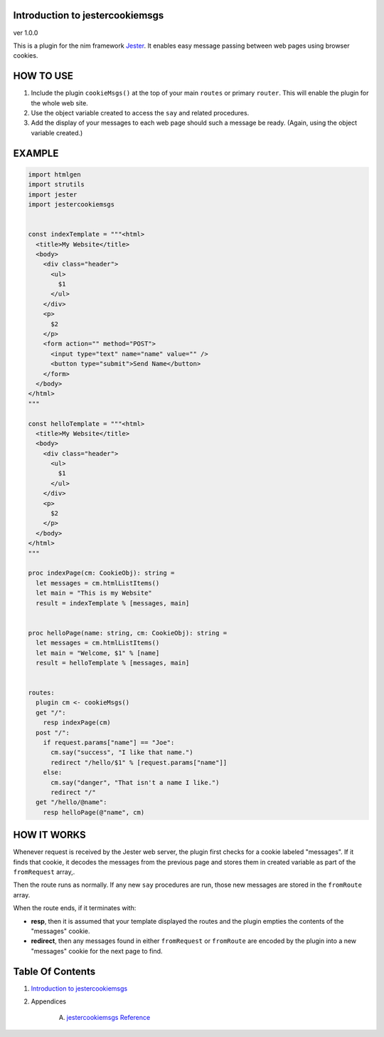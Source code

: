 Introduction to jestercookiemsgs
==============================================================================
ver 1.0.0

This is a plugin for the nim
framework `Jester <https://github.com/dom96/jester>`__. It enables easy
message passing between web pages using browser cookies.

HOW TO USE
==========

1. Include the plugin ``cookieMsgs()`` at the top of your main ``routes``
   or primary ``router``. This will enable the plugin for the whole web site.

2. Use the object variable created to access the ``say`` and related procedures.

3. Add the display of your messages to each web page should such a message
   be ready. (Again, using the object variable created.)

EXAMPLE
=======

.. code:: nim


    import htmlgen
    import strutils
    import jester
    import jestercookiemsgs


    const indexTemplate = """<html>
      <title>My Website</title>
      <body>
        <div class="header">
          <ul>
            $1
          </ul>
        </div>
        <p>
          $2
        </p>
        <form action="" method="POST">
          <input type="text" name="name" value="" />
          <button type="submit">Send Name</button>
        </form>
      </body>
    </html>
    """

    const helloTemplate = """<html>
      <title>My Website</title>
      <body>
        <div class="header">
          <ul>
            $1
          </ul>
        </div>
        <p>
          $2
        </p>
      </body>
    </html>
    """

    proc indexPage(cm: CookieObj): string =
      let messages = cm.htmlListItems()
      let main = "This is my Website"
      result = indexTemplate % [messages, main]


    proc helloPage(name: string, cm: CookieObj): string =
      let messages = cm.htmlListItems()
      let main = "Welcome, $1" % [name]
      result = helloTemplate % [messages, main]


    routes:
      plugin cm <- cookieMsgs()
      get "/":
        resp indexPage(cm)
      post "/":
        if request.params["name"] == "Joe":
          cm.say("success", "I like that name.")
          redirect "/hello/$1" % [request.params["name"]]
        else:
          cm.say("danger", "That isn't a name I like.")
          redirect "/"
      get "/hello/@name":
        resp helloPage(@"name", cm)


HOW IT WORKS
============

Whenever request is received by the Jester web server, the plugin first
checks for a cookie labeled "messages". If it finds that cookie, it decodes
the messages from the previous page and stores them in created variable as
part of the ``fromRequest`` array,.

Then the route runs as normally. If any new ``say`` procedures are run, those
new messages are stored in the ``fromRoute`` array.

When the route ends, if it terminates with:

*  **resp**, then it is assumed that your template displayed the routes and the
   plugin empties the contents of the "messages" cookie.

*  **redirect**, then any messages found in either ``fromRequest`` or ``fromRoute``
   are encoded by the plugin into a new "messages" cookie for the next page to find.



Table Of Contents
=================

1. `Introduction to jestercookiemsgs <https://github.com/JohnAD/jestercookiemsgs>`__
2. Appendices

    A. `jestercookiemsgs Reference <jestercookiemsgs-ref.rst>`__
